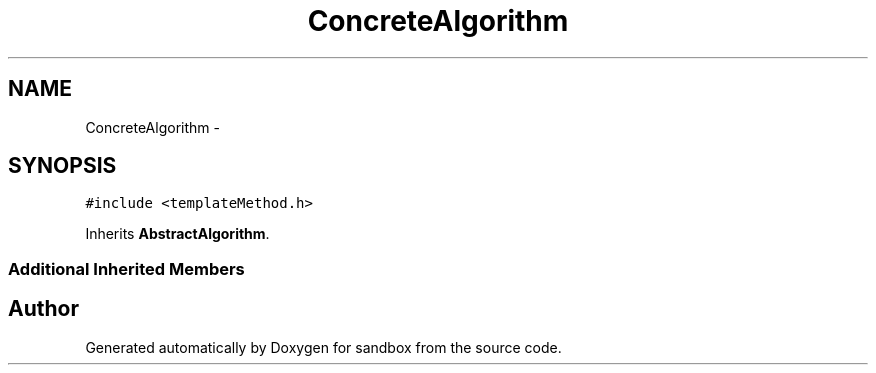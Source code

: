 .TH "ConcreteAlgorithm" 3 "Tue Oct 29 2013" "sandbox" \" -*- nroff -*-
.ad l
.nh
.SH NAME
ConcreteAlgorithm \- 
.SH SYNOPSIS
.br
.PP
.PP
\fC#include <templateMethod\&.h>\fP
.PP
Inherits \fBAbstractAlgorithm\fP\&.
.SS "Additional Inherited Members"


.SH "Author"
.PP 
Generated automatically by Doxygen for sandbox from the source code\&.
